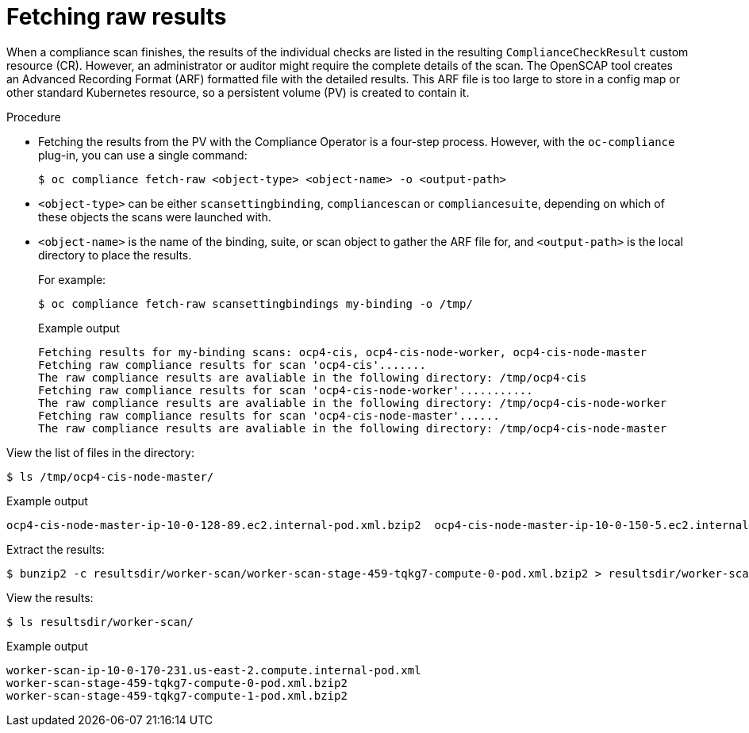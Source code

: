 // Module included in the following assemblies:
//
// * security/oc_compliance_plug_in/oc-compliance-plug-in-using.adoc

[id="fetching-raw-results_{context}"]
= Fetching raw results

[role="_abstract"]
When a compliance scan finishes, the results of the individual checks are listed in the resulting `ComplianceCheckResult` custom resource (CR). However, an administrator or auditor might require the complete details of the scan. The OpenSCAP tool creates an Advanced Recording Format (ARF) formatted file with the detailed results. This ARF file is too large to store in a config map or other standard Kubernetes resource, so a persistent volume (PV) is created to contain it.

.Procedure

* Fetching the results from the PV with the Compliance Operator is a four-step process. However, with the `oc-compliance` plug-in, you can use a single command:
+
[source,terminal]
----
$ oc compliance fetch-raw <object-type> <object-name> -o <output-path>
----
+
* `<object-type>` can be either `scansettingbinding`, `compliancescan` or `compliancesuite`, depending on which of these objects the scans were launched with.
* `<object-name>` is the name of the binding, suite, or scan object to gather the ARF file for, and `<output-path>` is the local directory to place the results.
+
For example:
+
[source,terminal]
----
$ oc compliance fetch-raw scansettingbindings my-binding -o /tmp/
----
+
.Example output
[source,terminal]
----
Fetching results for my-binding scans: ocp4-cis, ocp4-cis-node-worker, ocp4-cis-node-master
Fetching raw compliance results for scan 'ocp4-cis'.......
The raw compliance results are avaliable in the following directory: /tmp/ocp4-cis
Fetching raw compliance results for scan 'ocp4-cis-node-worker'...........
The raw compliance results are avaliable in the following directory: /tmp/ocp4-cis-node-worker
Fetching raw compliance results for scan 'ocp4-cis-node-master'......
The raw compliance results are avaliable in the following directory: /tmp/ocp4-cis-node-master
----

View the list of files in the directory:

[source,terminal]
----
$ ls /tmp/ocp4-cis-node-master/
----

.Example output
[source,terminal]
----
ocp4-cis-node-master-ip-10-0-128-89.ec2.internal-pod.xml.bzip2  ocp4-cis-node-master-ip-10-0-150-5.ec2.internal-pod.xml.bzip2  ocp4-cis-node-master-ip-10-0-163-32.ec2.internal-pod.xml.bzip2
----

Extract the results:

[source,terminal]
----
$ bunzip2 -c resultsdir/worker-scan/worker-scan-stage-459-tqkg7-compute-0-pod.xml.bzip2 > resultsdir/worker-scan/worker-scan-ip-10-0-170-231.us-east-2.compute.internal-pod.xml
----

View the results:
[source,terminal]
----
$ ls resultsdir/worker-scan/
----

.Example output
[source,terminal]
----
worker-scan-ip-10-0-170-231.us-east-2.compute.internal-pod.xml
worker-scan-stage-459-tqkg7-compute-0-pod.xml.bzip2
worker-scan-stage-459-tqkg7-compute-1-pod.xml.bzip2
----
